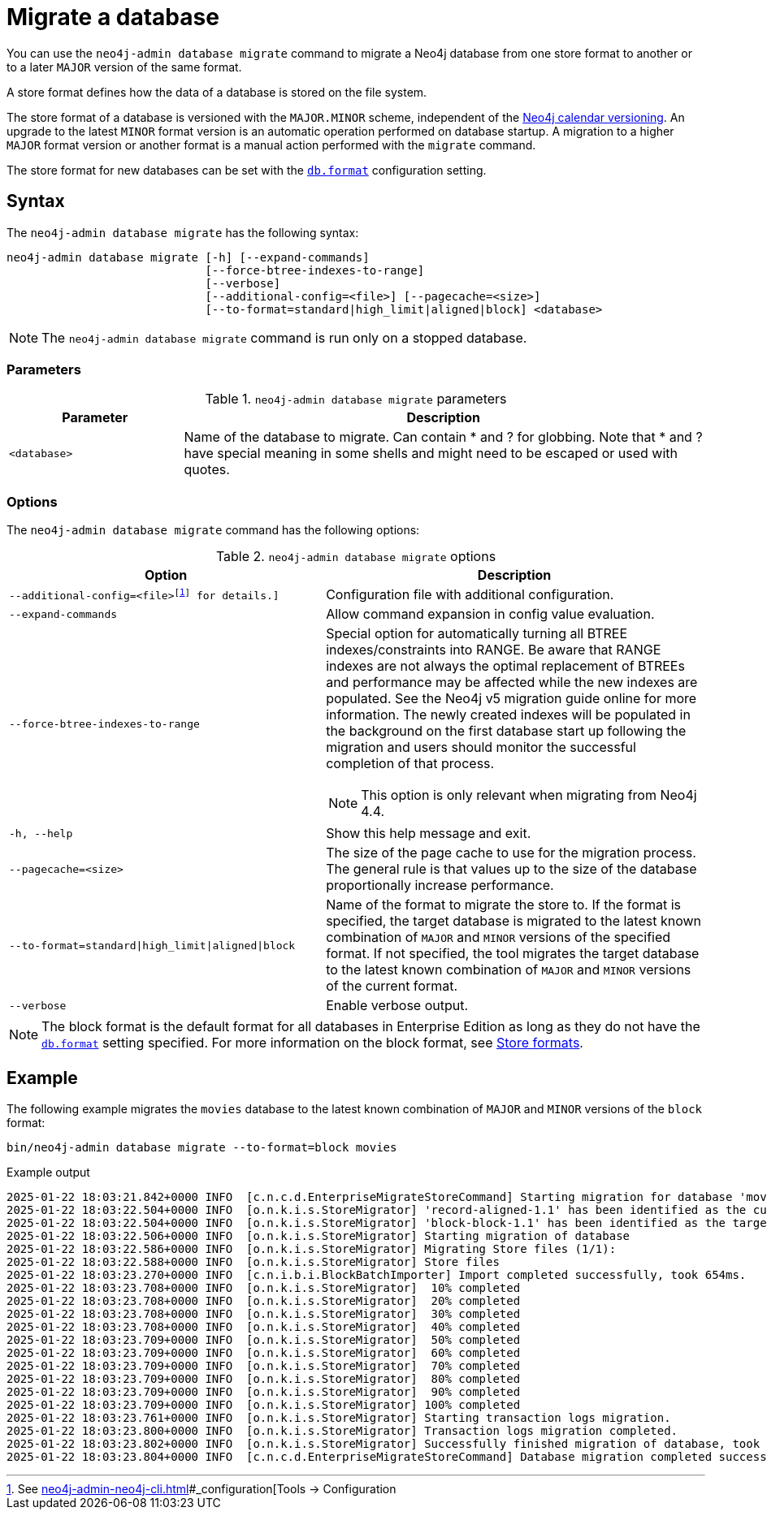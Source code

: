 :description: This chapter describes the `neo4j-admin database migrate` command.
[[neo4j-admin-migrate]]
= Migrate a database

You can use the `neo4j-admin database migrate` command to migrate a Neo4j database from one store format to another or to a later `MAJOR` version of the same format.

A store format defines how the data of a database is stored on the file system.

The store format of a database is versioned with the `MAJOR.MINOR` scheme, independent of the xref:introduction.adoc#versioning[Neo4j calendar versioning].
An upgrade to the latest `MINOR` format version is an automatic operation performed on database startup.
A migration to a higher `MAJOR` format version or another format is a manual action performed with the `migrate` command.

The store format for new databases can be set with the xref:configuration/configuration-settings.adoc#config_db.format[`db.format`] configuration setting.

== Syntax

The `neo4j-admin database  migrate` has the following syntax:

----
neo4j-admin database migrate [-h] [--expand-commands]
                             [--force-btree-indexes-to-range]
                             [--verbose]
                             [--additional-config=<file>] [--pagecache=<size>]
                             [--to-format=standard|high_limit|aligned|block] <database>
----

[NOTE]
====
The `neo4j-admin database migrate` command is run only on a stopped database.
====

=== Parameters

.`neo4j-admin database migrate` parameters
[options="header", cols="1m,3a"]
|===
| Parameter
| Description

|<database>
|Name of the database to migrate. Can contain * and ? for globbing. Note that * and ? have special meaning in some shells and might need to be escaped or used with quotes.
|===

=== Options

The `neo4j-admin database migrate` command has the following options:

.`neo4j-admin database migrate` options
[options="header", cols="5m,6a"]
|===
| Option
| Description

|--additional-config=<file>footnote:[See xref:neo4j-admin-neo4j-cli.adoc[]#_configuration[Tools -> Configuration] for details.]
|Configuration file with additional configuration.

|--expand-commands
|Allow command expansion in config value evaluation.

|--force-btree-indexes-to-range
|Special option for automatically turning all BTREE indexes/constraints into RANGE. Be aware that RANGE indexes are not always the optimal replacement of BTREEs and performance may be affected while the new indexes are populated.
See the Neo4j v5 migration guide online for more information.
The newly created indexes will be populated in the background on the first database start up following the migration and users should monitor the successful completion of that process.
[NOTE]
This option is only relevant when migrating from Neo4j 4.4.
|-h, --help
|Show this help message and exit.

|--pagecache=<size>
|The size of the page cache to use for the migration process. The general rule is that values up to the size of the database proportionally increase performance.

|--to-format=standard\|high_limit\|aligned\|block
|Name of the format to migrate the store to.
If the format is specified, the target database is migrated to the latest known combination of `MAJOR` and `MINOR` versions of the specified format.
If not specified, the tool migrates the target database to the latest known combination of `MAJOR` and `MINOR` versions of the current format.

|--verbose
|Enable verbose output.
|===

[NOTE]
====
The block format is the default format for all databases in Enterprise Edition as long as they do not have the xref:configuration/configuration-settings.adoc#config_db.format[`db.format`] setting specified.
For more information on the block format, see xref:database-internals/store-formats.adoc[Store formats].
====

== Example

The following example migrates the `movies` database to the latest known combination of `MAJOR` and `MINOR` versions of the `block` format:

[source, shell, subs="attributes+"]
----
bin/neo4j-admin database migrate --to-format=block movies
----

.Example output
[source, shell, subs="attributes+"]
----
2025-01-22 18:03:21.842+0000 INFO  [c.n.c.d.EnterpriseMigrateStoreCommand] Starting migration for database 'movies'
2025-01-22 18:03:22.504+0000 INFO  [o.n.k.i.s.StoreMigrator] 'record-aligned-1.1' has been identified as the current version of the store
2025-01-22 18:03:22.504+0000 INFO  [o.n.k.i.s.StoreMigrator] 'block-block-1.1' has been identified as the target version of the store migration
2025-01-22 18:03:22.506+0000 INFO  [o.n.k.i.s.StoreMigrator] Starting migration of database
2025-01-22 18:03:22.586+0000 INFO  [o.n.k.i.s.StoreMigrator] Migrating Store files (1/1):
2025-01-22 18:03:22.588+0000 INFO  [o.n.k.i.s.StoreMigrator] Store files
2025-01-22 18:03:23.270+0000 INFO  [c.n.i.b.i.BlockBatchImporter] Import completed successfully, took 654ms.
2025-01-22 18:03:23.708+0000 INFO  [o.n.k.i.s.StoreMigrator]  10% completed
2025-01-22 18:03:23.708+0000 INFO  [o.n.k.i.s.StoreMigrator]  20% completed
2025-01-22 18:03:23.708+0000 INFO  [o.n.k.i.s.StoreMigrator]  30% completed
2025-01-22 18:03:23.708+0000 INFO  [o.n.k.i.s.StoreMigrator]  40% completed
2025-01-22 18:03:23.709+0000 INFO  [o.n.k.i.s.StoreMigrator]  50% completed
2025-01-22 18:03:23.709+0000 INFO  [o.n.k.i.s.StoreMigrator]  60% completed
2025-01-22 18:03:23.709+0000 INFO  [o.n.k.i.s.StoreMigrator]  70% completed
2025-01-22 18:03:23.709+0000 INFO  [o.n.k.i.s.StoreMigrator]  80% completed
2025-01-22 18:03:23.709+0000 INFO  [o.n.k.i.s.StoreMigrator]  90% completed
2025-01-22 18:03:23.709+0000 INFO  [o.n.k.i.s.StoreMigrator] 100% completed
2025-01-22 18:03:23.761+0000 INFO  [o.n.k.i.s.StoreMigrator] Starting transaction logs migration.
2025-01-22 18:03:23.800+0000 INFO  [o.n.k.i.s.StoreMigrator] Transaction logs migration completed.
2025-01-22 18:03:23.802+0000 INFO  [o.n.k.i.s.StoreMigrator] Successfully finished migration of database, took 1s 296ms
2025-01-22 18:03:23.804+0000 INFO  [c.n.c.d.EnterpriseMigrateStoreCommand] Database migration completed successfully
----
